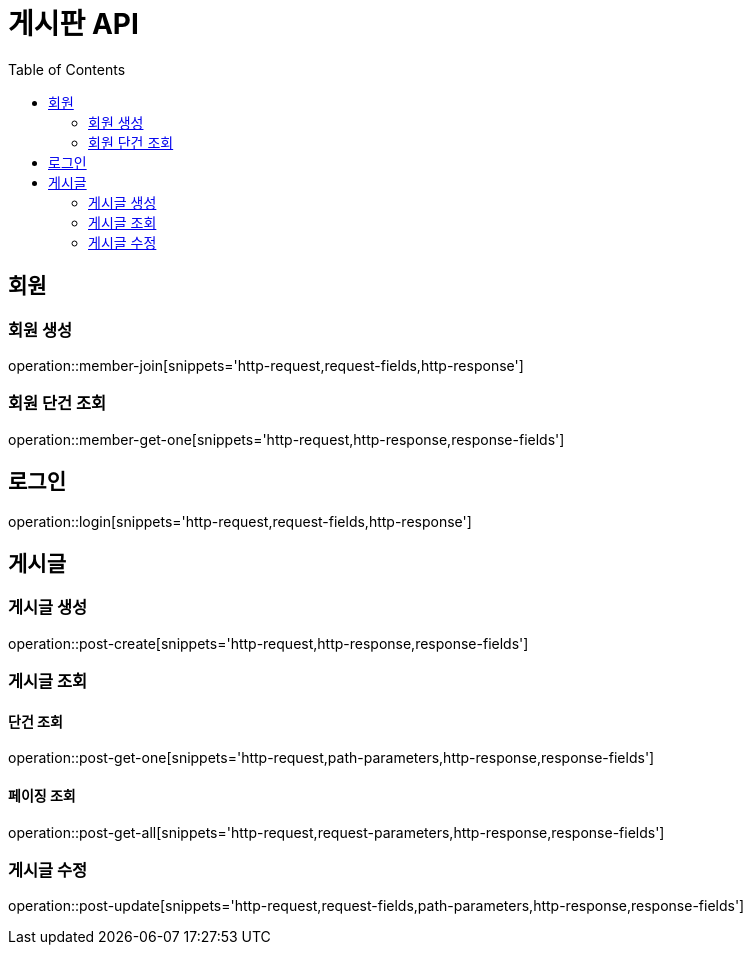 :hardbreaks:
:doctype: book
:source-highlighter: highlightjs
:toc: left
:toclevels: 2

= 게시판 API

== 회원

=== 회원 생성

operation::member-join[snippets='http-request,request-fields,http-response']

=== 회원 단건 조회

operation::member-get-one[snippets='http-request,http-response,response-fields']

== 로그인

operation::login[snippets='http-request,request-fields,http-response']

== 게시글

=== 게시글 생성

operation::post-create[snippets='http-request,http-response,response-fields']

=== 게시글 조회

==== 단건 조회

operation::post-get-one[snippets='http-request,path-parameters,http-response,response-fields']

==== 페이징 조회

operation::post-get-all[snippets='http-request,request-parameters,http-response,response-fields']

=== 게시글 수정

operation::post-update[snippets='http-request,request-fields,path-parameters,http-response,response-fields']